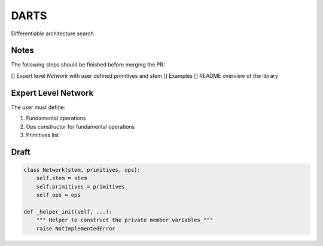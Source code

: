 =====
DARTS
=====

Differentiable architecture search


Notes
-----

The following steps should be finished before merging the PR:

[] Expert level `Network` with user defined primitives and stem
[] Examples
[] README overview of the library

Expert Level Network
--------------------

The user must define:

1. Fundamental operations
2. Ops constructor for fundamental operations
3. Primitives list

Draft
-----

.. code-block:: python

    class Network(stem, primitives, ops):
        self.stem = stem
        self.primitives = primitives
        self ops = ops

    def _helper_init(self, ...):
        """ Helper to construct the private member variables """
        raise NotImplementedError

